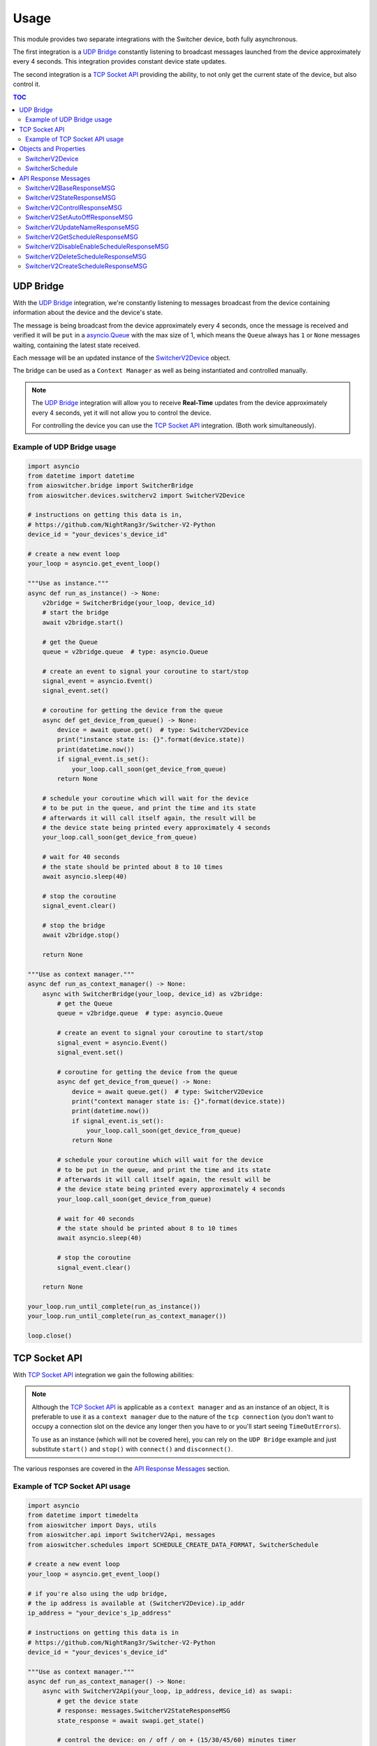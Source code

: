 Usage
*****

This module provides two separate integrations with the Switcher device, both fully asynchronous.

The first integration is a `UDP Bridge`_ constantly listening to broadcast messages launched from
the device approximately every 4 seconds. This integration provides constant device state updates.

The second integration is a `TCP Socket API`_ providing the ability, to not only get the current
state of the device, but also control it.

.. contents:: TOC
   :local:
   :depth: 2

UDP Bridge
^^^^^^^^^^

With the `UDP Bridge`_ integration, we're constantly listening to messages broadcast from the
device containing information about the device and the device's state.

The message is being broadcast from the device approximately every 4 seconds,
once the message is received and verified it will be ``put`` in a `asyncio.Queue`_ with the max
size of 1, which means the ``Queue`` always has ``1`` or ``None``  messages waiting, containing the
latest state received.

Each message will be an updated instance of the SwitcherV2Device_ object.

The bridge can be used as a ``Context Manager`` as well as being instantiated and controlled
manually.

.. note::

   The `UDP Bridge`_ integration will allow you to receive **Real-Time** updates from the device
   approximately every 4 seconds, yet it will not allow you to control the device.

   For controlling the device you can use the `TCP Socket API`_ integration. (Both work
   simultaneously).

Example of UDP Bridge usage
---------------------------

.. code-block:: python

   import asyncio
   from datetime import datetime
   from aioswitcher.bridge import SwitcherBridge
   from aioswitcher.devices.switcherv2 import SwitcherV2Device

   # instructions on getting this data is in,
   # https://github.com/NightRang3r/Switcher-V2-Python
   device_id = "your_devices's_device_id"

   # create a new event loop
   your_loop = asyncio.get_event_loop()

   """Use as instance."""
   async def run_as_instance() -> None:
       v2bridge = SwitcherBridge(your_loop, device_id)
       # start the bridge
       await v2bridge.start()

       # get the Queue
       queue = v2bridge.queue  # type: asyncio.Queue

       # create an event to signal your coroutine to start/stop
       signal_event = asyncio.Event()
       signal_event.set()

       # coroutine for getting the device from the queue
       async def get_device_from_queue() -> None:
           device = await queue.get()  # type: SwitcherV2Device
           print("instance state is: {}".format(device.state))
           print(datetime.now())
           if signal_event.is_set():
               your_loop.call_soon(get_device_from_queue)
           return None

       # schedule your coroutine which will wait for the device
       # to be put in the queue, and print the time and its state
       # afterwards it will call itself again, the result will be
       # the device state being printed every approximately 4 seconds
       your_loop.call_soon(get_device_from_queue)

       # wait for 40 seconds
       # the state should be printed about 8 to 10 times
       await asyncio.sleep(40)

       # stop the coroutine
       signal_event.clear()

       # stop the bridge
       await v2bridge.stop()

       return None

   """Use as context manager."""
   async def run_as_context_manager() -> None:
       async with SwitcherBridge(your_loop, device_id) as v2bridge:
           # get the Queue
           queue = v2bridge.queue  # type: asyncio.Queue

           # create an event to signal your coroutine to start/stop
           signal_event = asyncio.Event()
           signal_event.set()

           # coroutine for getting the device from the queue
           async def get_device_from_queue() -> None:
               device = await queue.get()  # type: SwitcherV2Device
               print("context manager state is: {}".format(device.state))
               print(datetime.now())
               if signal_event.is_set():
                   your_loop.call_soon(get_device_from_queue)
               return None

           # schedule your coroutine which will wait for the device
           # to be put in the queue, and print the time and its state
           # afterwards it will call itself again, the result will be
           # the device state being printed every approximately 4 seconds
           your_loop.call_soon(get_device_from_queue)

           # wait for 40 seconds
           # the state should be printed about 8 to 10 times
           await asyncio.sleep(40)

           # stop the coroutine
           signal_event.clear()

       return None

   your_loop.run_until_complete(run_as_instance())
   your_loop.run_until_complete(run_as_context_manager())

   loop.close()

TCP Socket API
^^^^^^^^^^^^^^

With `TCP Socket API`_ integration we gain the following abilities:

.. hlist::
   :columns: 1

   * Get the device status
   * Control the device
   * Get the schedules from the device
   * Set the device name
   * Set the device Auto-Off configuration
   * Create/Delete/Enable/Disable schedules on the device.

.. note::
   Although the `TCP Socket API`_ is applicable as a ``context manager`` and as an instance of an
   object, It is preferable to use it as a ``context manager`` due to the nature of the
   ``tcp connection`` (you don't want to occupy a connection slot on the device any longer then you
   have to or you'll start seeing ``TimeOutErrors``).

   To use as an instance (which will not be covered here), you can rely on the ``UDP Bridge``
   example and just substitute ``start()`` and ``stop()`` with ``connect()`` and ``disconnect()``.

The various responses are covered in the `API Response Messages`_ section.

Example of TCP Socket API usage
-------------------------------

.. code-block:: python

   import asyncio
   from datetime import timedelta
   from aioswitcher import Days, utils
   from aioswitcher.api import SwitcherV2Api, messages
   from aioswitcher.schedules import SCHEDULE_CREATE_DATA_FORMAT, SwitcherSchedule

   # create a new event loop
   your_loop = asyncio.get_event_loop()

   # if you're also using the udp bridge,
   # the ip address is available at (SwitcherV2Device).ip_addr
   ip_address = "your_device's_ip_address"

   # instructions on getting this data is in
   # https://github.com/NightRang3r/Switcher-V2-Python
   device_id = "your_devices's_device_id"

   """Use as context manager."""
   async def run_as_context_manager() -> None:
       async with SwitcherV2Api(your_loop, ip_address, device_id) as swapi:
           # get the device state
           # response: messages.SwitcherV2StateResponseMSG
           state_response = await swapi.get_state()

           # control the device: on / off / on + (15/30/45/60) minutes timer
           # response: messages.SwitcherV2ControlResponseMSG
           turn_on_response = await swapi.control_device(
               api.Command.ON)
           turn_off_response = await swapi.control_device(
               api.Command.OFF)
           turn_on_30_min_response = await swapi.control_device(
               api.Command.ON, '30')

           # set the limit time to auto-shutdown the device (1 < hours < 24)
           # response: messages.SwitcherV2SetAutoOffResponseMSG
           time_to_off = timedelta(hours=1, minutes=30)
           set_auto_off_response = await swapi.set_auto_shutdown(time_to_off)

           # set the device name (2 < length < 33)
           # response: messages.SwitcherV2UpdateNameResponseMSG
           set_name_response = await swapi.set_device_name("new device name")

           # get the configured schedules from the device
           # response: messages.SwitcherV2GetScheduleResponseMSG
           get_schedules_response = await swapi.get_schedules()

           # disable or enable a schedule
           # schedule_data = (SwitcherSchedule).schedule_data
           # response: messages.SwitcherV2DisableEnableScheduleResponseMSG
           #
           # the following will enable the schedule:
           # updated_schedule_data = (
           #    schedule_data[0:2] + schedules.ScheduleStatus.ENABLED.value + schedule_data[4:])
           #
           # the following will disable the schedule:
           # updated_schedule_data = (
           #    schedule_data[0:2] + schedules.ScheduleStatus.DISABLED.value + schedule_data[4:])
           enable_disable_response = await swapi.disable_enable_schedule(
               updated_schedule_data)

           # delete a schedule (0 <= schedule_id <= 7)
           # schedule_id = (SwitcherSchedule).schedule_id
           # response: messages.SwitcherV2DeleteScheduleResponseMSG
           delete_response = await swapi.delete_schedule(schedule_id)

           # create a schedule to turn on at 20:30 and off at 21:00
           # response: messages.SwitcherV2CreateScheduleResponseMSG
           schedule_days = set()  # type: Set[Days]
           # append selected days, if non-recurring skip next
           schedule_days.append(Days.MONDAY)
           schedule_days.append(Days.TUESDAY)
           schedule_days.append(Days.WEDNESDAY)
           schedule_days.append(Days.THURSDAY)
           schedule_days.append(Days.FRIDAY)
           schedule_days.append(Days.SATURDAY)
           schedule_days.append(Days.SUNDAY)
           # skip here if non-recurring
           weekdays = utils.weekdays_to_hexadecimal(schedule_days)
           start_time = utils.time_to_hexadecimal_timestamp(str(timedelta(hours=20, minutes=30)))
           end_time = utils.timedelta_str_to_schedule_time(str(timedelta(hours=21)))
           schedule_data = SCHEDULE_CREATE_DATA_FORMAT.format(weekdays, start_time, end_time)
           create_response = await swapi.create_schedule(schedule_data)

       return None

   your_loop.run_until_complete(run_as_context_manager())

   your_loop.close()

Objects and Properties
^^^^^^^^^^^^^^^^^^^^^^

There are two main objects you need to be aware of:

*  The first object is the one representing the device itself,
   ``aioswitcher.devices.switcherv2.SwitcherV2Device`` SwitcherV2Device_.

*  The second object is the one representing the device's schedule,
   ``aioswitcher.schedules.SwitcherSchedule`` SwitcherSchedule_.

SwitcherV2Device
----------------

+-----------------------+--------------+----------------+---------------------+------------------+
| Property              | Type         | Description    | Possible Values     | Default Value    |
+=======================+==============+================+=====================+==================+
| **device_id**         | ``str``      | Return the     | ab1c2d              |                  |
|                       |              | device id.     |                     |                  |
+-----------------------+--------------+----------------+---------------------+------------------+
| **ip_addr**           | ``str``      | Return the     | 192.168.100.157     | waiting_for_data |
|                       |              | ip address.    |                     |                  |
+-----------------------+--------------+----------------+---------------------+------------------+
| **mac_addr**          | ``str``      | Return the mac | A1:B2:C3:45:67:D8   | waiting_for_data |
|                       |              | address.       |                     |                  |
+-----------------------+--------------+----------------+---------------------+------------------+
| **name**              | ``str``      | Return the     | device name         | waiting_for_data |
|                       |              | device name.   |                     |                  |
+-----------------------+--------------+----------------+---------------------+------------------+
| **state**             | ``str``      | Return the     | on, off             |                  |
|                       |              | device state.  |                     |                  |
+-----------------------+--------------+----------------+---------------------+------------------+
| **remaining_time**    | ``str``      | Return the     | %H:%M:%S            | waiting_for_data |
|                       |              | auto-off       |                     |                  |
|                       |              | configuration  |                     |                  |
|                       |              | value.         |                     |                  |
+-----------------------+--------------+----------------+---------------------+------------------+
| **auto_off_set**      | ``str``      | Return the     | %H:%M:%S            | waiting_for_data |
|                       |              | time left to   |                     |                  |
|                       |              | auto-off.      |                     |                  |
+-----------------------+--------------+----------------+---------------------+------------------+
| **power_consumption** | ``int``      | Return the     | 2780                | 0                |
|                       |              | power          |                     |                  |
|                       |              | consumption in |                     |                  |
|                       |              | watts.         |                     |                  |
+-----------------------+--------------+----------------+---------------------+------------------+
| **electric_current**  | ``float``    | Return the     | 12.8                | 0.0              |
|                       |              | power          |                     |                  |
|                       |              | consumption in |                     |                  |
|                       |              | amps.          |                     |                  |
+-----------------------+--------------+----------------+---------------------+------------------+
| **last_data_update**  | ``datetime`` | Return the     | %Y-%m-%dTH:%M:%S.%F |                  |
|                       |              | timestamp of   |                     |                  |
|                       |              | the last       |                     |                  |
|                       |              | update.        |                     |                  |
+-----------------------+--------------+----------------+---------------------+------------------+
| **last_state_change** | ``datetime`` | Return the     | %Y-%m-%dTH:%M:%S.%F |                  |
|                       |              | timestamp of   |                     |                  |
|                       |              | the last       |                     |                  |
|                       |              | state change.  |                     |                  |
+-----------------------+--------------+----------------+---------------------+------------------+

SwitcherSchedule
------------------

+-------------------+--------------------+---------------+---------------------+------------------+
| Property          | Type               | Description   | Possible Values     | Default          |
+===================+====================+===============+=====================+==================+
| **schedule_id**   | ``str``            | Return the    | 0-7                 |                  |
|                   |                    | schedule id.  |                     |                  |
+-------------------+--------------------+---------------+---------------------+------------------+
| **enabled**       | ``bool``           | Return true   | True, False         | False            |
|                   |                    | if enabled.   |                     |                  |
|                   |                    |               |                     |                  |
|                   |                    | Has a setter  |                     |                  |
|                   |                    | manipulating  |                     |                  |
|                   |                    | the schedule  |                     |                  |
|                   |                    | status.       |                     |                  |
+-------------------+--------------------+---------------+---------------------+------------------+
| **recurring**     | ``bool``           | Return true   | True, False         | False            |
|                   |                    | if recurring. |                     |                  |
+-------------------+--------------------+---------------+---------------------+------------------+
| **days**          | ``List[str]``      | Return the    | -  Sunday           |                  |
|                   |                    | weekdays of   | -  Monday           |                  |
|                   |                    | the schedule. | -  Tuesday          |                  |
|                   |                    |               | -  Wednesday        |                  |
|                   |                    |               | -  Thursday         |                  |
|                   |                    |               | -  Friday           |                  |
|                   |                    |               | -  Saturday         |                  |
|                   |                    |               | -  **Every day**    |                  |
+-------------------+--------------------+---------------+---------------------+------------------+
| **start_time**    | ``str``            | Return the    | %H:%M               | waiting_for_data |
|                   |                    | start time of |                     |                  |
|                   |                    | the schedule. |                     |                  |
+-------------------+--------------------+---------------+---------------------+------------------+
| **end_time**      | ``str``            | Return the    | %H:%M               | waiting_for_data |
|                   |                    | end time of   |                     |                  |
|                   |                    | the schedule. |                     |                  |
+-------------------+--------------------+---------------+---------------------+------------------+
| **duration**      | ``str``            | Return the    | 0:30:00             | waiting_for_data |
|                   |                    | duration time |                     |                  |
|                   |                    | of the        |                     |                  |
|                   |                    | schedule.     |                     |                  |
+-------------------+--------------------+---------------+---------------------+------------------+
| **schedule_data** | ``str``            | Return the    | Any                 | waiting_for_data |
|                   |                    | schedule data |                     |                  |
|                   |                    | for managing  |                     |                  |
|                   |                    | the schedule. |                     |                  |
|                   |                    |               |                     |                  |
|                   |                    | has a setter  |                     |                  |
|                   |                    | manipulating  |                     |                  |
|                   |                    | the schedule  |                     |                  |
|                   |                    | data.         |                     |                  |
+-------------------+--------------------+---------------+---------------------+------------------+
| **init_future**   | ``asyncio.Future`` | Return the    | SwitcherSchedule    |                  |
|                   |                    | future of the |                     |                  |
|                   |                    | init.         |                     |                  |
+-------------------+--------------------+---------------+---------------------+------------------+


API Response Messages
^^^^^^^^^^^^^^^^^^^^^

The following are the response message objects returning from the various API functions.
The source of the responses can be found ``aioswitcher.api.messages``.

Please note the ``aioswitcher.api.messagesResponseMessageType`` *Enum Class* for identifying the
response message types:

.. hlist::
   :columns: 4

   * *AUTO_OFF*
   * *CONTROL*
   * *CREATE_SCHEDULE*
   * *DELETE_SCHEDULE*
   * *DISABLE_ENABLE_SCHEDULE*
   * *GET_SCHEDULES*
   * *STATE*
   * *UPDATE_NAME*

SwitcherV2BaseResponseMSG
-------------------------

+-----------------------+-------------------------+---------------------------------------+
| Property              | Type                    | Description                           |
+=======================+=========================+=======================================+
| **unparsed_response** | ``bytes``               | Return the unparsed response message. |
+-----------------------+-------------------------+---------------------------------------+
| **successful**        | ``bool``                | Return the status of the message.     |
+-----------------------+-------------------------+---------------------------------------+
| **msg_type**          | ``ResponseMessageType`` | Return the response message type.     |
+-----------------------+-------------------------+---------------------------------------+

SwitcherV2StateResponseMSG
--------------------------

:Extends: SwitcherV2BaseResponseMSG_

:Response Type: ``ResponseMessageType.STATE``

+-----------------+---------------------+-----------------------------------------------------+
| Property        | Type                | Description                                         |
+=================+=====================+=====================================================+
| **state**       | ``str``             | Return the state. Possible values are based on the  |
|                 |                     | enum class ``aioswitcher.devices.DeviceState``.     |
+-----------------+---------------------+-----------------------------------------------------+
| **time_left**   | ``str``             | Return the time left to auto-off.                   |
+-----------------+---------------------+-----------------------------------------------------+
| **time_on**     | ``str``             | Return the time in "on" state. Relevant only if the |
|                 |                     | current state is "on".                              |
+-----------------+---------------------+-----------------------------------------------------+
| **auto_off**    | ``str``             | Return the auto-off configuration value.            |
+-----------------+---------------------+-----------------------------------------------------+
| **power**       | ``Optional[int]``   | Return the current power consumption in watts.      |
+-----------------+---------------------+-----------------------------------------------------+
| **current**     | ``Optional[float]`` | Return the power consumption in amps.               |
+-----------------+---------------------+-----------------------------------------------------+
| **init_future** | ``asyncio.Future``  | Return the future of the initialization.            |
|                 |                     |                                                     |
|                 |                     | As the initialization of this message requires some |
|                 |                     | asynchronous actions, please use                    |
|                 |                     | ``init_future.result()`` to get the message object. |
+-----------------+---------------------+-----------------------------------------------------+

SwitcherV2ControlResponseMSG
----------------------------

:Extends: SwitcherV2BaseResponseMSG_

:Response Type: ``ResponseMessageType.CONTROL``

::

   No properties are added by object.

SwitcherV2SetAutoOffResponseMSG
-------------------------------

:Extends: SwitcherV2BaseResponseMSG_

:Response Type: ``ResponseMessageType.AUTO_OFF``

::

   No properties are added by object.

SwitcherV2UpdateNameResponseMSG
-------------------------------

:Extends: SwitcherV2BaseResponseMSG_

:Response Type: ``ResponseMessageType.UPDATE_NAME``

::

   No properties are added by object.

SwitcherV2GetScheduleResponseMSG
--------------------------------

:Extends: SwitcherV2BaseResponseMSG_

:Response Type: ``ResponseMessageType.GET_SCHEDULES``

+---------------------+------------------------------+---------------------------------------+
| Property            | Type                         | Description                           |
+=====================+==============================+=======================================+
| **found_schedules** | ``bool``                     | Return true if found schedules in the |
|                     |                              | response.                             |
+---------------------+------------------------------+---------------------------------------+
| **get_schedules**   | ``List[SwitcherSchedule]``   | Return a list of SwitcherSchedule_.   |
+---------------------+------------------------------+---------------------------------------+

SwitcherV2DisableEnableScheduleResponseMSG
------------------------------------------

:Extends: SwitcherV2BaseResponseMSG_

:Response Type: ``ResponseMessageType.DISABLE_ENABLE_SCHEDULE``

::

   No properties are added by object.

SwitcherV2DeleteScheduleResponseMSG
-----------------------------------

:Extends: SwitcherV2BaseResponseMSG_

:Response Type: ``ResponseMessageType.DELETE_SCHEDULE``

::

   No properties are added by object.

SwitcherV2CreateScheduleResponseMSG
-----------------------------------

:Extends: SwitcherV2BaseResponseMSG_

:Response Type: ``ResponseMessageType.CREATE_SCHEDULE``

::

   No properties are added by object.

.. _asyncio.Queue: https://docs.python.org/3.5/library/asyncio-queue.html#queue
